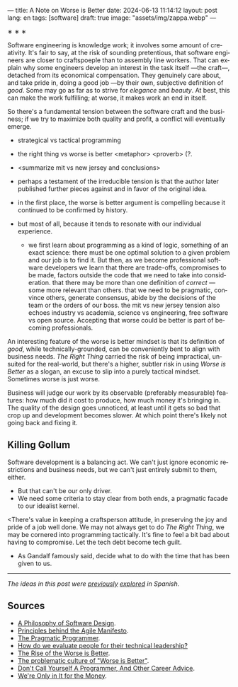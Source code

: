 ---
title: A Note on Worse is Better
date: 2024-06-13 11:14:12
layout: post
lang: en
tags: [software]
draft: true
image: "assets/img/zappa.webp"
---
#+OPTIONS: toc:nil num:nil
#+LANGUAGE: en



#+BEGIN_CENTER
\lowast{} \lowast{} \lowast{}
#+END_CENTER


Software engineering is knowledge work; it involves some amount of creativity. It's fair to say, at the risk of sounding pretentious, that software engineers are closer to craftspoeple than to assembly line workers. That can explain why some engineers develop an interest in the task itself ---the craft---, detached from its economical compensation. They genuinely care about, and take pride in, doing a good job ---by their own, subjective definition of /good/. Some may go as far as to strive for /elegance/ and /beauty/. At best, this can make the work fulfilling; at worse, it makes work an end in itself.

So there's a fundamental tension between the software craft and the business; if we try to maximize both quality and profit, a conflict will eventually emerge.

- strategical vs tactical programming

- the right thing vs worse is better <metaphor> <proverb> (?.
- <summarize mit vs new jersey and conclusions>
- perhaps a testament of the irreducible tension is that the author later published further pieces against and in favor of the original idea.
- in the first place, the worse is better argument is compelling because it continued to be confirmed by history.
- but most of all, because it tends to resonate with our individual experience.
  - we first learn about programming as a kind of logic, something of an exact science: there must be one optimal solution to a given problem and our job is to find it. But then, as we become professional software developers we learn that there are trade-offs, compromises to be made, factors outside the code that we need to take into consideration. that there may be more than one definition of /correct/ ---some more relevant than others. that we need to be pragmatic, convince others, generate consensus, abide by the decisions of the team or the orders of our boss. the mit vs new jersey tension also echoes industry vs academia, science vs engineering, free software vs open source. Accepting that worse could be better is part of becoming professionals.

An interesting feature of the worse is better mindset is that its definition of /good/, while technically-grounded, can be conveniently bent to align with business needs. /The Right Thing/ carried the risk of being impractical, unsuited for the real-world, but there's a higher, subtler risk in using /Worse is Better/ as a slogan, an excuse to slip into a purely tactical mindset. Sometimes worse is just worse.

Business will judge our work by its observable (preferably measurable) features: how much did it cost to produce, how much money it's bringing in. The quality of the design goes unnoticed, at least until it gets so bad that crop up and development becomes slower. At which point there's likely not going back and fixing it.

** Killing Gollum
Software development is a balancing act. We can't just ignore economic restrictions and business needs, but we can't just entirely submit to them, either.
- But that can't be our only driver.
- We need some criteria to stay clear from both ends, a pragmatic facade to our idealist kernel.

<There's value in keeping a craftsperson attitude, in preserving the joy and pride of a job well done. We may not always get to do /The Right Thing/, we may be cornered into programming tactically. It's fine to feel a bit bad about having to compromise. Let the tech debt become tech guilt.

 # Entonces solo vamos a permitirnos cortar camino cuando lo justifique un análisis; vamos a simplificar el código aunque ya funcione; vamos a negociar por tiempo para mejorar los sistemas o vamos a pasar las mejoras por contrabando. Sembrar belleza al costado del camino, maximizar el beneficio de la complejidad que eliminemos. Pensar estratégicamente, aunque solo alcancemos a ejecutar una parte de lo que creamos necesario. Hacer lo que se pueda con el tiempo que tengamos.
- As Gandalf famously said, decide what to do with the time that has been given to us.

-----
/The ideas in this post were [[file:worse-is-better-is-worse-is-better][previously]] [[file:inocencia-interrumpida][explored]] in Spanish./

** Sources
- [[https://web.stanford.edu/~ouster/cgi-bin/aposd.php][A Philosophy of Software Design]].
- [[https://agilemanifesto.org/principles.html][Principles behind the Agile Manifesto]].
- [[https://pragprog.com/titles/tpp20/the-pragmatic-programmer-20th-anniversary-edition/][The Pragmatic Programmer]].
- [[https://chelseatroy.com/2024/03/29/how-do-we-evaluate-people-for-their-technical-leadership/][How do we evaluate people for their technical leadership?]]
- [[https://www.dreamsongs.com/WorseIsBetter.html][The Rise of the Worse is Better]].
- [[http://pchiusano.github.io/2014-10-13/worseisworse.html][The problematic culture of "Worse is Better"]].
- [[https://www.kalzumeus.com/2011/10/28/dont-call-yourself-a-programmer/][Don't Call Yourself A Programmer, And Other Career Advice]].
- [[https://en.wikipedia.org/wiki/We're_Only_in_It_for_the_Money][We're Only in It for the Money]].
